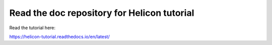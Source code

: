 Read the doc repository for Helicon tutorial
=======================================

Read the tutorial here:

https://helicon-tutorial.readthedocs.io/en/latest/
